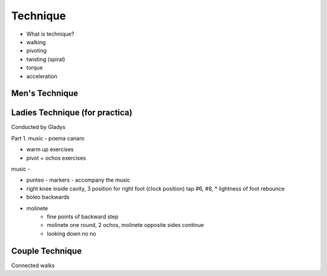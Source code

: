 ============
Technique 
============
- What is technique?
- walking
- pivoting
- twisting (spiral)
- torque
- acceleration



Men's Technique
--------------



Ladies Technique (for practica)
--------------
Conducted by Gladys

Part 1.
music - poema canaro

* warm up exercises

* pivot + ochos exercises

music - 

* punteo - markers - accompany the music

* right knee inside cavity, 3 position for right foot (clock position) tap #6, #8,  
  * lightness of foot rebounce
  
* boleo backwards
* molinete 
   * fine points of backward step
   * molinete one round, 2 ochos, molinete opposite sides continue
   * looking down no no
   
 
Couple Technique
---------------
Connected walks



